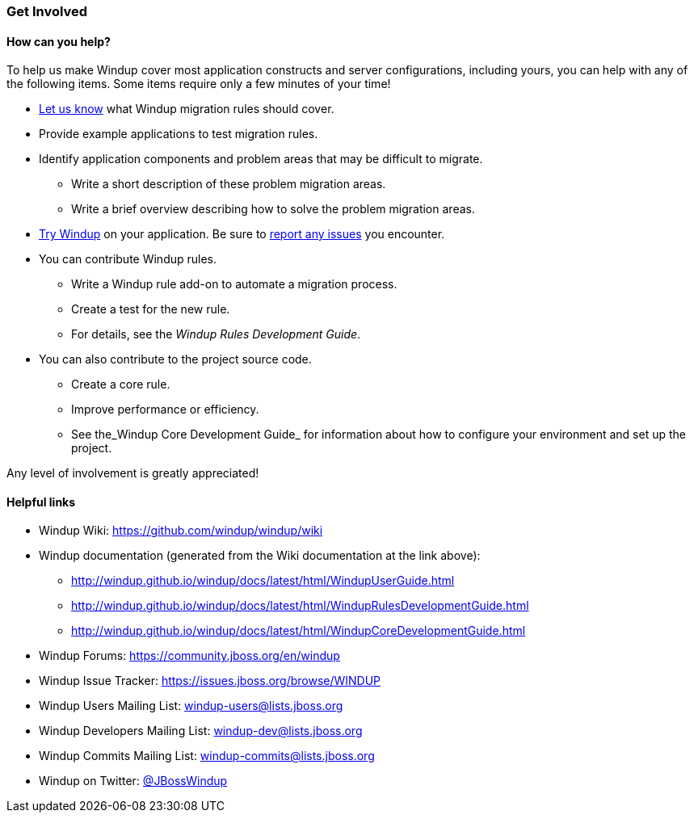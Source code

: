[[Get-Involved]]
=== Get Involved

==== How can you help?

To help us make Windup cover most application constructs and server configurations, including yours, you can help with any of the following items. Some items require only a few minutes of your time!

* mailto:windup-users@redhat.com[Let us know] what Windup migration rules should cover.
* Provide example applications to test migration rules.
* Identify application components and problem areas that may be difficult to migrate.
** Write a short description of these problem migration areas.
** Write a brief overview describing how to solve the problem migration areas.
* link:Execute-Windup[Try Windup] on your application. Be sure to link:Report-Issues-with-Windup[report any issues] you encounter.
* You can contribute Windup rules. 
** Write a Windup rule add-on to automate a migration process.
** Create a test for the new rule.
** For details, see the _Windup Rules Development Guide_.
* You can also contribute to the project source code. 
** Create a core rule.
** Improve performance or efficiency.
** See the_Windup Core Development Guide_ for information about how to configure your environment and set up the project.

Any level of involvement is greatly appreciated!


==== Helpful links

* Windup Wiki: https://github.com/windup/windup/wiki
* Windup documentation (generated from the Wiki documentation at the link above): 
** http://windup.github.io/windup/docs/latest/html/WindupUserGuide.html
** http://windup.github.io/windup/docs/latest/html/WindupRulesDevelopmentGuide.html
** http://windup.github.io/windup/docs/latest/html/WindupCoreDevelopmentGuide.html
* Windup Forums: https://community.jboss.org/en/windup
* Windup Issue Tracker: https://issues.jboss.org/browse/WINDUP
* Windup Users Mailing List: windup-users@lists.jboss.org
* Windup Developers Mailing List: windup-dev@lists.jboss.org
* Windup Commits Mailing List: windup-commits@lists.jboss.org
* Windup on Twitter: https://twitter.com/jbosswindup[@JBossWindup]
